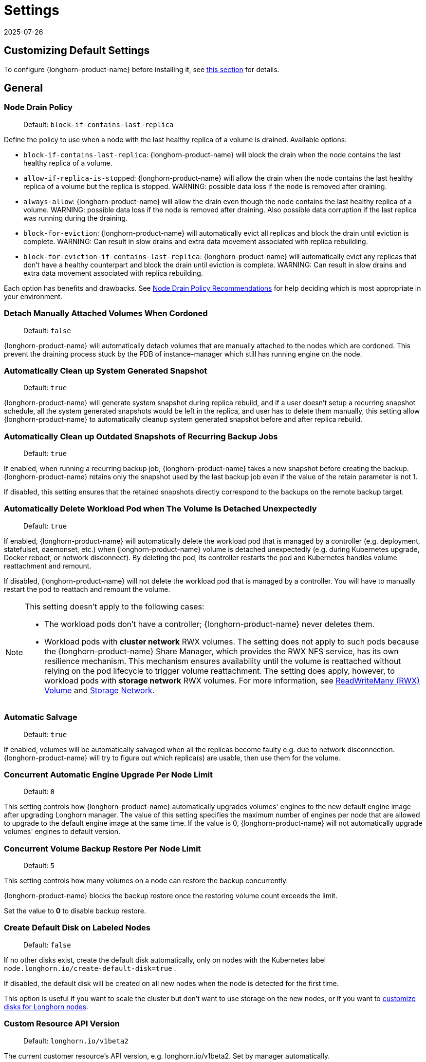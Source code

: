= Settings
:revdate: 2025-07-26
:page-revdate: {revdate}
:current-version: {page-component-version}

== Customizing Default Settings

To configure {longhorn-product-name} before installing it, see xref:longhorn-system/customize-default-settings.adoc[this section] for details.

== General

=== Node Drain Policy

____
Default: `block-if-contains-last-replica`
____

Define the policy to use when a node with the last healthy replica of a volume is drained. Available options:

* `block-if-contains-last-replica`: {longhorn-product-name} will block the drain when the node contains the last healthy replica of a
volume.
* `allow-if-replica-is-stopped`: {longhorn-product-name} will allow the drain when the node contains the last healthy replica of a
volume but the replica is stopped.
WARNING: possible data loss if the node is removed after draining.
* `always-allow`: {longhorn-product-name} will allow the drain even though the node contains the last healthy replica of a volume.
WARNING: possible data loss if the node is removed after draining. Also possible data corruption if the last replica
was running during the draining.
* `block-for-eviction`: {longhorn-product-name} will automatically evict all replicas and block the drain until eviction is complete.
WARNING: Can result in slow drains and extra data movement associated with replica rebuilding.
* `block-for-eviction-if-contains-last-replica`: {longhorn-product-name} will automatically evict any replicas that don't have a
healthy counterpart and block the drain until eviction is complete.
WARNING: Can result in slow drains and extra data movement associated with replica rebuilding.

Each option has benefits and drawbacks. See xref:troubleshooting-maintenance/maintenance.adoc#_node_drain_policy_recommendations[Node Drain Policy
Recommendations] for help deciding which is most
appropriate in your environment.

=== Detach Manually Attached Volumes When Cordoned

____
Default: `false`
____

{longhorn-product-name} will automatically detach volumes that are manually attached to the nodes which are cordoned.
This prevent the draining process stuck by the PDB of instance-manager which still has running engine on the node.

=== Automatically Clean up System Generated Snapshot

____
Default: `true`
____

{longhorn-product-name} will generate system snapshot during replica rebuild, and if a user doesn't setup a recurring snapshot schedule, all the system generated snapshots would be left in the replica, and user has to delete them manually, this setting allow {longhorn-product-name} to automatically cleanup system generated snapshot before and after replica rebuild.

=== Automatically Clean up Outdated Snapshots of Recurring Backup Jobs

____
Default: `true`
____

If enabled, when running a recurring backup job, {longhorn-product-name} takes a new snapshot before creating the backup. {longhorn-product-name} retains only the snapshot used by the last backup job even if the value of the retain parameter is not 1.

If disabled, this setting ensures that the retained snapshots directly correspond to the backups on the remote backup target.

=== Automatically Delete Workload Pod when The Volume Is Detached Unexpectedly

____
Default: `true`
____

If enabled, {longhorn-product-name} will automatically delete the workload pod that is managed by a controller (e.g. deployment, statefulset, daemonset, etc.) when {longhorn-product-name} volume is detached unexpectedly (e.g. during Kubernetes upgrade, Docker reboot, or network disconnect).
By deleting the pod, its controller restarts the pod and Kubernetes handles volume reattachment and remount.

If disabled, {longhorn-product-name} will not delete the workload pod that is managed by a controller. You will have to manually restart the pod to reattach and remount the volume.

[NOTE]
====
This setting doesn't apply to the following cases:

* The workload pods don't have a controller; {longhorn-product-name} never deletes them.
* Workload pods with *cluster network* RWX volumes. The setting does not apply to such pods because the {longhorn-product-name} Share Manager, which provides the RWX NFS service, has its own resilience mechanism. This mechanism ensures availability until the volume is reattached without relying on the pod lifecycle to trigger volume reattachment. The setting does apply, however, to workload pods with *storage network* RWX volumes. For more information, see xref:volumes/rwx-volumes.adoc[ReadWriteMany (RWX) Volume] and xref:longhorn-system/networking/storage-network.adoc#_limitation[Storage Network].
====

=== Automatic Salvage

____
Default: `true`
____

If enabled, volumes will be automatically salvaged when all the replicas become faulty e.g. due to network disconnection. {longhorn-product-name} will try to figure out which replica(s) are usable, then use them for the volume.

=== Concurrent Automatic Engine Upgrade Per Node Limit

____
Default: `0`
____

This setting controls how {longhorn-product-name} automatically upgrades volumes' engines to the new default engine image after upgrading Longhorn manager.
The value of this setting specifies the maximum number of engines per node that are allowed to upgrade to the default engine image at the same time.
If the value is 0, {longhorn-product-name} will not automatically upgrade volumes' engines to default version.

=== Concurrent Volume Backup Restore Per Node Limit

____
Default: `5`
____

This setting controls how many volumes on a node can restore the backup concurrently.

{longhorn-product-name} blocks the backup restore once the restoring volume count exceeds the limit.

Set the value to *0* to disable backup restore.

=== Create Default Disk on Labeled Nodes

____
Default: `false`
____

If no other disks exist, create the default disk automatically, only on nodes with the Kubernetes label `node.longhorn.io/create-default-disk=true` .

If disabled, the default disk will be created on all new nodes when the node is detected for the first time.

This option is useful if you want to scale the cluster but don't want to use storage on the new nodes, or if you want to xref:nodes/default-disk-and-node-config.adoc[customize disks for Longhorn nodes].

=== Custom Resource API Version

____
Default: `longhorn.io/v1beta2`
____

The current customer resource's API version, e.g. longhorn.io/v1beta2. Set by manager automatically.

=== Default Data Locality

____
Default: `disabled`
____

We say a Longhorn volume has data locality if there is a local replica of the volume on the same node as the pod which is using the volume.
This setting specifies the default data locality when a volume is created from the {longhorn-product-name} UI. For Kubernetes configuration, update the dataLocality in the StorageClass

The available modes are:

* `disabled`. This is the default option.
There may or may not be a replica on the same node as the attached volume (workload).
* `best-effort`. This option instructs {longhorn-product-name} to try to keep a replica on the same node as the attached volume (workload).
{longhorn-product-name} will not stop the volume, even if it cannot keep a replica local to the attached volume (workload) due to environment limitation, e.g. not enough disk space, incompatible disk tags, etc.
* `strict-local`: This option enforces {longhorn-product-name} keep the *only one replica* on the same node as the attached volume, and therefore, it offers higher IOPS and lower latency performance.

=== Default Data Path

____
Default: `/var/lib/longhorn/`
____

Default path to use for storing data on a host.

Can be used with `Create Default Disk on Labeled Nodes` option, to make {longhorn-product-name} only use the nodes with specific storage mounted at, for example, `/opt/longhorn` when scaling the cluster.

=== Default Engine Image

The default engine image used by the manager. Can be changed on the manager starting command line only.

Every {longhorn-product-name} release will ship with a new Longhorn engine image. If the current Longhorn volumes are not using the default engine, a green arrow will show up, indicate this volume needs to be upgraded to use the default engine.

=== Default Longhorn Static StorageClass Name

____
Default: `longhorn-static`
____

The `storageClassName` is for persistent volumes (PVs) and persistent volume claims (PVCs) when creating PV/PVC for an existing Longhorn volume. Notice that it is unnecessary for users to create the related StorageClass object in Kubernetes since the StorageClass would only be used as matching labels for PVC bounding purposes. The "storageClassName" needs to be an existing StorageClass. Only the StorageClass named `longhorn-static` will be created if it does not exist. By default `longhorn-static``.

=== Default Replica Count

____
Default: `3`
____

The default number of replicas when creating the volume from {longhorn-product-name} UI. For Kubernetes, update the `numberOfReplicas` in the StorageClass

The recommended way of choosing the default replica count is: if you have three or more nodes for storage, use 3; otherwise use 2. Using a single replica on a single node cluster is also OK, but the high availability functionality wouldn't be available. You can still take snapshots/backups of the volume.

=== Deleting Confirmation Flag

This flag protects {longhorn-product-name} from unexpected uninstallation which leads to data loss.
Set this flag to *true* to allow {longhorn-product-name} uninstallation.
If this flag is *false*, the {longhorn-product-name} uninstallation job will fail.

____
Default: `false`
____

=== Disable Revision Counter

____
Default: `true`
____

Allows engine controller and engine replica to disable revision counter file update for every data write. This improves the data path performance. See xref:high-availability/revision_counter.adoc[Revision Counter] for details.

=== Enable Upgrade Checker

____
Default: `true`
____

Upgrade Checker will check for a new {longhorn-product-name} version periodically. When there is a new version available, it will notify the user in the {longhorn-product-name} UI.

=== Latest {longhorn-product-name} Version

The latest version of {longhorn-product-name} available. Automatically updated by the Upgrade Checker.

____
Only available if `Upgrade Checker` is enabled.
____

=== Allow Collecting {longhorn-product-name} Usage Metrics

____
Default: `true`
____

Enabling this setting will allow {longhorn-product-name} to provide valuable usage metrics to https://metrics.longhorn.io/.

This information will help us gain insights how {longhorn-product-name} is being used, which will ultimately contribute to future improvements.

*Node Information collected from all cluster nodes includes:*

* Number of disks of each device type (HDD, SSD, NVMe, unknown).
+
____
This value may not be accurate for virtual machines.
____

* Number of disks for each {longhorn-product-name} disk type (block, filesystem).
* Host kernel release.
* Host operating system (OS) distribution.
* Kubernetes node provider.

*Cluster Information collected from one of the cluster nodes includes:*

* Longhorn namespace UID.
* Number of Longhorn nodes.
* Number of volumes of each access mode (RWO, RWX, unknown).
* Number of volumes of each data engine (v1, v2).
* Number of volumes of each data locality type (disabled, best_effort, strict_local, unknown).
* Number of volumes of each frontend type (blockdev, iscsi).
* Average volume size in bytes.
* Average volume actual size in bytes.
* Average number of snapshots per volume.
* Average number of replicas per volume.
* Average Longhorn component CPU usage (instance manager, manager) in millicores.
* Average Longhorn component memory usage (instance manager, manager) in bytes.
* Longhorn settings:
 ** Partially included:
  *** Backup Target Type/Protocol (azblob, cifs, nfs, s3, none, unknown). This is from the Backup Target setting.
 ** Included as true or false to indicate if this setting is configured:
  *** Priority Class
  *** Registry Secret
  *** Snapshot Data Integrity CronJob
  *** Storage Network
  *** System Managed Components Node Selector
  *** Taint Toleration
 ** Included as it is:
  *** Allow Recurring Job While Volume Is Detached
  *** Allow Volume Creation With Degraded Availability
  *** Automatically Clean up System Generated Snapshot
  *** Automatically Clean up Outdated Snapshots of Recurring Backup Jobs
  *** Automatically Delete Workload Pod when The Volume Is Detached Unexpectedly
  *** Automatic Salvage
  *** Backing Image Cleanup Wait Interval
  *** Backing Image Recovery Wait Interval
  *** Backup Compression Method
  *** Backupstore Poll Interval
  *** Backup Concurrent Limit
  *** Concurrent Automatic Engine Upgrade Per Node Limit
  *** Concurrent Backup Restore Per Node Limit
  *** Concurrent Replica Rebuild Per Node Limit
  *** CRD API Version
  *** Create Default Disk Labeled Nodes
  *** Default Data Locality
  *** Default Replica Count
  *** Disable Revision Counter
  *** Disable Scheduling On Cordoned Node
  *** Engine Replica Timeout
  *** Failed Backup TTL
  *** Fast Replica Rebuild Enabled
  *** Guaranteed Instance Manager CPU
  *** Kubernetes Cluster Autoscaler Enabled
  *** Node Down Pod Deletion Policy
  *** Node Drain Policy
  *** Orphan Auto Deletion
  *** Recurring Failed Jobs History Limit
  *** Recurring Successful Jobs History Limit
  *** Remove Snapshots During Filesystem Trim
  *** Replica Auto Balance
  *** Replica File Sync HTTP Client Timeout
  *** Replica Replenishment Wait Interval
  *** Replica Soft Anti Affinity
  *** Replica Zone Soft Anti Affinity
  *** Replica Disk Soft Anti Affinity
  *** Restore Concurrent Limit
  *** Restore Volume Recurring Jobs
  *** Snapshot Data Integrity
  *** Snapshot DataIntegrity Immediate Check After Snapshot Creation
  *** Storage Minimal Available Percentage
  *** Storage Network For RWX Volume Enabled
  *** Storage Over Provisioning Percentage
  *** Storage Reserved Percentage For Default Disk
  *** Support Bundle Failed History Limit
  *** Support Bundle Node Collection Timeout
  *** System Managed Pods Image Pull Policy

____
The `Upgrade Checker` needs to be enabled to periodically send the collected data.
____

=== Pod Deletion Policy When Node is Down

____
Default: `do-nothing`
____

Defines the {longhorn-product-name} action when a Volume is stuck with a StatefulSet/Deployment Pod on a node that is down.

* `do-nothing` is the default Kubernetes behavior of never force deleting StatefulSet/Deployment terminating pods. Since the pod on the node that is down isn't removed, Longhorn volumes are stuck on nodes that are down.
* `delete-statefulset-pod` {longhorn-product-name} will force delete StatefulSet terminating pods on nodes that are down to release Longhorn volumes so that Kubernetes can spin up replacement pods.
* `delete-deployment-pod` {longhorn-product-name} will force delete Deployment terminating pods on nodes that are down to release Longhorn volumes so that Kubernetes can spin up replacement pods.
* `delete-both-statefulset-and-deployment-pod` {longhorn-product-name} will force delete StatefulSet/Deployment terminating pods on nodes that are down to release Longhorn volumes so that Kubernetes can spin up replacement pods.

=== Registry Secret

The Kubernetes Secret name.

=== Replica Replenishment Wait Interval

____
Default: `600`
____

When there is at least one failed replica volume in a degraded volume, this interval in seconds determines how long {longhorn-product-name} will wait at most in order to reuse the existing data of the failed replicas rather than directly creating a new replica for this volume.

WARNING: This wait interval works only when there is at least one failed replica in the volume. And this option may block the rebuilding for a while.

=== System Managed Pod Image Pull Policy

____
Default: `if-not-present`
____

This setting defines the Image Pull Policy of Longhorn system managed pods, e.g. instance manager, engine image, CSI driver, etc.

Notice that the new Image Pull Policy will only apply after the system managed pods restart.

This setting definition is exactly the same as that of in Kubernetes. Here are the available options:

* `always`. Every time the kubelet launches a container, the kubelet queries the container image registry to resolve the name to an image digest. If the kubelet has a container image with that exact digest cached locally, the kubelet uses its cached image; otherwise, the kubelet downloads (pulls) the image with the resolved digest, and uses that image to launch the container.
* `if-not-present`. The image is pulled only if it is not already present locally.
* `never`. The image is assumed to exist locally. No attempt is made to pull the image.

=== Backing Image Cleanup Wait Interval

____
Default: `60`
____

This interval in minutes determines how long {longhorn-product-name} will wait before cleaning up the backing image file when there is no replica in the disk using it.

=== Backing Image Recovery Wait Interval

____
Default: `300`
____

The interval in seconds determines how long {longhorn-product-name} will wait before re-downloading the backing image file when all disk files of this backing image become `failed` or `unknown`.

[NOTE]
====


* This recovery only works for the backing image of which the creation type is `download`.
* File state `unknown` means the related manager pods on the pod is not running or the node itself is down/disconnected.
====

=== Default Min Number Of Backing Image Copies

____
Default: `1`
____

The default minimum number of backing image copies {longhorn-product-name} maintains.

=== Engine Replica Timeout

____
Default: `8`
____

The time in seconds a v1 engine will wait for a response from a replica before marking it as failed. Values between 8 and 30 are allowed. The engine replica timeout is only in effect while there are I/O requests outstanding.

This setting only applies to additional replicas. A V1 engine marks the last active replica as failed only after twice the configured number of seconds (timeout value x 2) have passed. This behavior is intended to balance volume responsiveness with volume availability.

* The engine can quickly (after the configured timeout) ignore individual replicas that become unresponsive in favor of other available ones. This ensures future input or output will not be held up.
* The engine waits on the last replica (until twice the configured timeout) to prevent unnecessarily crashing as a result of having no available backends.

=== Support Bundle Manager Image

{longhorn-product-name} uses the support bundle manager image to generate the support bundles.

There will be a default image given during installation and upgrade. You can also change it in the settings.

An example of the support bundle manager image:

____
Default: `longhornio/support-bundle-kit:v0.0.14`
____

=== Support Bundle Failed History Limit

____
Default: `1`
____

This setting specifies how many failed support bundles can exist in the cluster.

The retained failed support bundle is for analysis purposes and needs to clean up manually.

{longhorn-product-name} blocks support bundle creation when reaching the upper bound of the limitation. You can set this value to *0* to have {longhorn-product-name} automatically purge all failed support bundles.

=== Support Bundle Node Collection Timeout

____
Default: `30`
____

Number of minutes {longhorn-product-name} allows for collection of node information and node logs for the support bundle.

If the collection process is not completed within the allotted time, {longhorn-product-name} continues generating the support bundle without the uncollected node data.

=== Fast Replica Rebuild Enabled

____
Default: `true`
____

The setting enables fast replica rebuilding feature. It relies on the checksums of snapshot disk files, so setting the snapshot-data-integrity to *enable* or *fast-check* is a prerequisite.

=== Timeout of HTTP Client to Replica File Sync Server

____
Default: `30`
____

The value in seconds specifies the timeout of the HTTP client to the replica's file sync server used for replica rebuilding, volume cloning, snapshot cloning, etc.

=== Long gRPC Timeout

____
Default: `86400`
____

Number of seconds that {longhorn-product-name} allows for the completion of replica rebuilding and snapshot cloning operations.

=== RWX Volume Fast Failover (Experimental)

____
Default: `false`
____

Enable improved ReadWriteMany volume HA by shortening the time it takes to recover from a node failure.

== Snapshot

=== Snapshot Data Integrity

____
Default: `fast-check`
____

This setting allows users to enable or disable snapshot hashing and data integrity checking. Available options are:

* *disabled*: Disable snapshot disk file hashing and data integrity checking.
* *enabled*: Enables periodic snapshot disk file hashing and data integrity checking. To detect the filesystem-unaware corruption caused by bit rot or other issues in snapshot disk files, {longhorn-product-name} system periodically hashes files and finds corrupted ones. Hence, the system performance will be impacted during the periodical checking.
* *fast-check*: Enable snapshot disk file hashing and fast data integrity checking. {longhorn-product-name} system only hashes snapshot disk files if their are not hashed or the modification time are changed. In this mode, filesystem-unaware corruption cannot be detected, but the impact on system performance can be minimized.

=== Immediate Snapshot Data Integrity Check After Creating a Snapshot

____
Default: `false`
____

Hashing snapshot disk files impacts the performance of the system. The immediate snapshot hashing and checking can be disabled to minimize the impact after creating a snapshot.

=== Snapshot Data Integrity Check CronJob

____
Default: `0 0 */7 * *`
____

Unix-cron string format. The setting specifies when {longhorn-product-name} checks the data integrity of snapshot disk files.

WARNING: Hashing snapshot disk files impacts the performance of the system. It is recommended to run data integrity checks during off-peak times and to reduce the frequency of checks.

=== Snapshot Maximum Count

____
Default: `250`
____

Maximum snapshot count for a volume. The value should be between 2 to 250.

=== Freeze Filesystem For Snapshot

____
Default: `false`
____

This setting only applies to volumes with the Kubernetes volume mode `Filesystem`. When enabled, {longhorn-product-name} freezes the
volume's filesystem immediately before creating a user-initiated snapshot. When disabled or when the Kubernetes volume
mode is `Block`, {longhorn-product-name} instead attempts a system sync before creating a user-initiated snapshot.

Snapshots created when this setting is enabled are more likely to be consistent because the filesystem is in a
consistent state at the moment of creation. However, under very heavy I/O, freezing the filesystem may take a
significant amount of time and may cause workload activity to pause.

When this setting is disabled, all data is flushed to disk just before the snapshot is created, but {longhorn-product-name} cannot
completely block write attempts during the brief interval between the system sync and snapshot creation. I/O is not
paused during the system sync, so workloads likely do not notice that a snapshot is being created.

The default option for this setting is `false` because kernels with version `v5.17` or earlier may not respond correctly
when a volume crashes while a freeze is ongoing. This is not likely to happen but if it does, an affected kernel will
not allow you to unmount the filesystem or stop processes using the filesystem without rebooting the node. Only enable
this setting if you plan to use kernels with version `5.17` or later, and ext4 or XFS filesystems.

You can override this setting (using the field `freezeFilesystemForSnapshot`) for specific volumes through the {longhorn-product-name}
UI, a StorageClass, or direct changes to an existing volume. `freezeFilesystemForSnapshot` accepts the following values:

____
Default: `ignored`
____

* `ignored`: Instructs {longhorn-product-name} to use the global setting. This is the default option.
* `enabled`: Enables freezing before snapshots, regardless of the global setting.
* `disabled`: Disables freezing before snapshots, regardless of the global setting.

== Orphan

=== Orphaned Data Automatic Deletion

____
Default: `false`
____

This setting allows {longhorn-product-name} to automatically delete the `orphan` resource and its orphaned data like volume replica.

== Backups

=== Allow Recurring Job While Volume Is Detached

____
Default: `false`
____

If this setting is enabled, {longhorn-product-name} automatically attaches the volume and takes snapshot/backup when it is the time to do recurring snapshot/backup.

NOTE: During the time the volume was attached automatically, the volume is not ready for the workload. The workload will have to wait until the recurring job finishes.

=== Backup Target

____
Examples:
`s3://backupbucket@us-east-1/backupstore`
`nfs://longhorn-test-nfs-svc.default:/opt/backupstore`
`nfs://longhorn-test-nfs-svc.default:/opt/backupstore?nfsOptions=soft,timeo=330,retrans=3`
____

Endpoint used to access a backupstore. {longhorn-product-name} supports AWS S3, Azure, GCP, CIFS and NFS.  See xref:snapshots-backups/volume-snapshots-backups/configure-backup-target.adoc[Setting a Backup Target] for details.

=== Backup Target Credential Secret

____
Example: `s3-secret`
____

The Kubernetes secret associated with the backup target. See xref:snapshots-backups/volume-snapshots-backups/configure-backup-target.adoc[Setting a Backup Target] for details.

=== Backupstore Poll Interval

____
Default: `300`
____

The interval in seconds to poll the backup store for updating volumes' *Last Backup* field. Set to 0 to disable the polling. See xref:data-integrity-recovery/disaster-recovery-volumes.adoc[Setting up Disaster Recovery Volumes] for details.

For more information on how the backupstore poll interval affects the recovery time objective and recovery point objective, refer to the xref:introduction/concepts.adoc#_3_4_backupstore_update_intervals_rto_and_rpo[concepts section].

=== Backup Execution Timeout

____
Default: `1`
____

Number of minutes that {longhorn-product-name} allows for the backup execution.

=== Failed Backup Time To Live

____
Default: `1440`
____

The interval in minutes to keep the backup resource that was failed. Set to 0 to disable the auto-deletion.

Failed backups will be checked and cleaned up during backupstore polling which is controlled by *Backupstore Poll Interval* setting. Hence this value determines the minimal wait interval of the cleanup. And the actual cleanup interval is multiple of *Backupstore Poll Interval*. Disabling *Backupstore Poll Interval* also means to disable failed backup auto-deletion.

=== Cronjob Failed Jobs History Limit

____
Default: `1`
____

This setting specifies how many failed backup or snapshot job histories should be retained.

History will not be retained if the value is 0.

=== Cronjob Successful Jobs History Limit

____
Default: `1`
____

This setting specifies how many successful backup or snapshot job histories should be retained.

History will not be retained if the value is 0.

=== Restore Volume Recurring Jobs

____
Default: `false`
____

This setting allows restoring the recurring jobs of a backup volume from the backup target during a volume restoration if they do not exist on the cluster.
This is also a volume-specific setting with the below options. Users can customize it for each volume to override the global setting.

____
Default: `ignored`
____

* `ignored`: This is the default option that instructs {longhorn-product-name} to inherit from the global setting.
* `enabled`: This option instructs {longhorn-product-name} to restore volume recurring jobs/groups from the backup target forcibly.
* `disabled`: This option instructs {longhorn-product-name} how restoring volume recurring jobs/groups should be done.

=== Backup Compression Method

____
Default: `lz4`
____

This setting allows users to specify backup compression method.

* `none`: Disable the compression method. Suitable for multimedia data such as encoded images and videos.
* `lz4`: Fast compression method. Suitable for flat files.
* `gzip`: A bit of higher compression ratio but relatively slow.

=== Backup Concurrent Limit Per Backup

____
Default: `2`
____

This setting controls how many worker threads per backup concurrently.

=== Restore Concurrent Limit Per Backup

____
Default: `2`
____

This setting controls how many worker threads per restore concurrently.

== Scheduling

=== Allow Volume Creation with Degraded Availability

____
Default: `true`
____

This setting allows user to create and attach a volume that doesn't have all the replicas scheduled at the time of creation.

NOTE: It's recommended to disable this setting when using {longhorn-product-name} in the production environment. See xref:installation-setup/best-practices.adoc[Best Practices] for details.

=== Disable Scheduling On Cordoned Node

____
Default: `true`
____

When this setting is checked, the Longhorn Manager will not schedule replicas on Kubernetes cordoned nodes.

When this setting is un-checked, the Longhorn Manager will schedule replicas on Kubernetes cordoned nodes.

=== Replica Node Level Soft Anti-Affinity

____
Default: `false`
____

When this setting is checked, the Longhorn Manager will allow scheduling on nodes with existing healthy replicas of the same volume.

When this setting is un-checked, Longhorn Manager will forbid scheduling on nodes with existing healthy replicas of the same volume.

[NOTE]
====


* This setting is superseded if replicas are forbidden to share a zone by the Replica Zone Level Anti-Affinity setting.
====

=== Replica Zone Level Soft Anti-Affinity

____
Default: `true`
____

When this setting is checked, the Longhorn Manager will allow scheduling new replicas of a volume to the nodes in the same zone as existing healthy replicas.

When this setting is un-checked, Longhorn Manager will forbid scheduling new replicas of a volume to the nodes in the same zone as existing healthy replicas.

[NOTE]
====


* Nodes that don't belong to any zone will be treated as if they belong to the same zone.
* {longhorn-product-name} relies on label `topology.kubernetes.io/zone=<Zone name of the node>` in the Kubernetes node object to identify the zone.
====

=== Replica Disk Level Soft Anti-Affinity

____
Default: `true`
____

When this setting is checked, the Longhorn Manager will allow scheduling new replicas of a volume to the same disks as existing healthy replicas.

When this setting is un-checked, Longhorn Manager will forbid scheduling new replicas of a volume to the same disks as existing healthy replicas.

[NOTE]
====


* Even if the setting is "true" and disk sharing is allowed, {longhorn-product-name} will seek to use a different disk if possible, even if on the same node.
* This setting is superseded if replicas are forbidden to share a zone or a node by either of the other Soft Anti-Affinity settings.
====

=== Replica Auto Balance

____
Default: `disabled`
____

Enable this setting automatically rebalances replicas when discovered an available node.

The available global options are:

* `disabled`. This is the default option. No replica auto-balance will be done.
* `least-effort`. This option instructs {longhorn-product-name} to balance replicas for minimal redundancy.
* `best-effort`. This option instructs {longhorn-product-name} try to balancing replicas for even redundancy.
{longhorn-product-name} does not forcefully re-schedule the replicas to a zone that does not have enough nodes
to support even balance. Instead, {longhorn-product-name} will re-schedule to balance at the node level.

{longhorn-product-name} also supports customizing for individual volume. The setting can be specified in UI or with Kubernetes manifest volume.spec.replicaAutoBalance, this overrules the global setting.
The available volume spec options are:

____
Default: `ignored`
____

* `ignored`. This is the default option that instructs {longhorn-product-name} to inherit from the global setting.
* `disabled`. This option instructs {longhorn-product-name} no replica auto-balance should be done."
* `least-effort`. This option instructs {longhorn-product-name} to balance replicas for minimal redundancy.
* `best-effort`. This option instructs {longhorn-product-name} to try balancing replicas for even redundancy.
{longhorn-product-name} does not forcefully re-schedule the replicas to a zone that does not have enough nodes
to support even balance. Instead, {longhorn-product-name} will re-schedule to balance at the node level.

=== Replica Auto Balance Disk Pressure Threshold (%)

____
Default: `90`
____

Percentage of currently used storage that triggers automatic replica rebalancing.

When the threshold is reached, {longhorn-product-name} automatically rebuilds replicas that are under disk pressure on another disk within the same node.

To disable this setting, set the value to *0*.

This setting takes effect only when the following conditions are met:

* <<_replica_auto_balance,Replica Auto Balance>> is set to *best-effort*. To disable this setting (disk pressure threshold) when replica auto-balance is set to best-effort, set the value of this setting to *0*.
* At least one other disk on the node has sufficient available space.

This setting is not affected by <<_replica_node_level_soft_anti_affinity,Replica Node Level Soft Anti_Affinity>>, which can prevent {longhorn-product-name} from rebuilding a replica on the same node. Regardless of that setting's value, this setting still allows {longhorn-product-name} to attempt replica rebuilding on a different disk on the same node for migration purposes.

=== Storage Minimal Available Percentage

____
Default: `25`
____

This setting controls the minimum free space that must remain on a disk, based on its *Storage Maximum*, before {longhorn-product-name} can schedule a new replica.

By default, {longhorn-product-name} ensures that at least *25%* of the disk's total capacity remains free. If adding a replica would reduce the available space below this limit, {longhorn-product-name} temporarily marks the disk as unavailable for scheduling until sufficient space is freed.

This safeguard helps protect your disks from becoming too full, which can cause performance issues or storage failures. Maintaining a buffer of free space helps keep the system stable and ensures room for unexpected storage needs.

See xref:nodes/multiple-disks#_configuration[Multiple Disks Support] for details.

=== Storage Over Provisioning Percentage

____
Default: `100`
____

The over-provisioning percentage defines the amount of storage that can be allocated relative to the hard drive's capacity.

Adjusting this setting allows the Longhorn Manager to schedule new replicas on a disk as long as the combined size of all replicas remains within the permitted over-provisioning percentage of the usable disk space. The usable disk space is calculated as *Storage Maximum* minus *Storage Reserved*.

[NOTE]
====
Replicas might consume more space than a volume's nominal size due to snapshot data. To reclaim disk space, delete snapshots that are no longer needed.
====

[Example]
====
Suppose a disk has a *Storage Maximum* of 100 GiB and *Storage Reserved* of 10 GiB, resulting in 90 GiB of usable capacity.

If the Storage Over-Provisioning Percentage is set to 200%, the maximum allowed Storage Scheduled is 180 GiB (200% of 90 GiB).

This means the Longhorn Manager can continue scheduling replicas to this disk until the total scheduled size reaches 180 GiB, even though the actual usable space is only 90 GiB.
====

=== Storage Reserved Percentage For Default Disk

____
Default: `30`
____

The reserved percentage specifies the percentage of disk space that will not be allocated to the default disk on each new Longhorn node.

This setting only affects the default disk of a new adding node or nodes when installing {longhorn-product-name}.

=== Allow Empty Node Selector Volume

____
Default: `true`
____

This setting allows replica of the volume without node selector to be scheduled on node with tags.

=== Allow Empty Disk Selector Volume

____
Default: `true`
____

This setting allows replica of the volume without disk selector to be scheduled on disk with tags.

== Danger Zone

Starting with {longhorn-product-name} v1.6.0, {longhorn-product-name} allows you to modify the Danger Zone settings without the need to wait for all volumes to become detached. Your preferred settings are immediately applied in the following scenarios:

* No attached volumes: When no volumes are attached before the settings are configured, the setting changes are immediately applied.
* Engine image upgrade (live upgrade): During a live upgrade, which involves creating a new Instance Manager pod, the setting changes are immediately applied to the new pod.

Settings are synchronized hourly. When all volumes are detached, the settings in the following table are immediately applied and the system-managed components (for example, Instance Manager, CSI Driver, and engine images) are restarted.

If you do not detach all volumes before the settings are synchronized, the settings are not applied and you must reconfigure the same settings after detaching the remaining volumes. You can view the list of unapplied settings in the *Danger Zone* section of the {longhorn-product-name} UI, or run the following CLI command to check the value of the field `APPLIED`.

[subs="+attributes",shell]
----
  ~# kubectl -n longhorn-system get setting priority-class
  NAME             VALUE               APPLIED   AGE
  priority-class   longhorn-critical   true      3h26m
----

|===
| Setting | Additional Information | Affected Components

| <<_kubernetes_taint_toleration,Kubernetes Taint Toleration>>
| xref:nodes/taints-tolerations.adoc[Taints and Tolerations]
| System-managed components

| <<_priority_class,Priority Class>>
| xref:nodes/priority-class.adoc[Priority Class]
| System-managed components

| <<_system_managed_components_node_selector,System Managed Components Node Selector>>
| xref:nodes/node-selector.adoc[Node Selector]
| System-managed components

| <<_storage_network,Storage Network>>
| xref:longhorn-system/networking/storage-network.adoc[Storage Network]
| Instance Manager and Backing Image components

| <<_v1_data_engine,V1 Data Engine>>
|
| Instance Manager component

| <<_v2_data_engine,V2 Data Engine>>
| xref:longhorn-system/v2-data-engine/quick-start-guide.adoc[V2 Data Engine (Preview Feature)]
| Instance Manager component

| <<_guaranteed_instance_manager_cpu,Guaranteed Instance Manager CPU>>
|
| Instance Manager component

| <<_guaranteed_instance_manager_cpu_for_v2_data_engine,Guaranteed Instance Manager CPU for V2 Data Engine>>
|
| Instance Manager component
|===

For V1 and V2 Data Engine settings, you can disable the Data Engines only when all associated volumes are detached. For example, you can disable the V2 Data Engine only when all V2 volumes are detached (even when V1 volumes are still attached).

=== Concurrent Replica Rebuild Per Node Limit

____
Default: `5`
____

This setting controls how many replicas on a node can be rebuilt simultaneously.

Typically, {longhorn-product-name} can block the replica starting once the current rebuilding count on a node exceeds the limit. But when the value is 0, it means disabling the replica rebuilding.

[WARNING]
====
* The old setting "Disable Replica Rebuild" is replaced by this setting.
* Different from relying on replica starting delay to limit the concurrent rebuilding, if the rebuilding is disabled, replica object replenishment will be directly skipped.
* When the value is 0, the eviction and data locality feature won't work. But this shouldn't have any impact to any current replica rebuild and backup restore.
====

=== Concurrent Backing Image Replenish Per Node Limit

____
Default: `5`
____

This setting controls how many backing image copies on a node can be replenished simultaneously.

Typically, {longhorn-product-name} can block the backing image copy starting once the current replenishing count on a node exceeds the limit. But when the value is 0, it means disabling the backing image replenish.

=== Kubernetes Taint Toleration

____
Example: `nodetype=storage:NoSchedule`
____

If you want to dedicate nodes to just store Longhorn replicas and reject other general workloads, you can set tolerations for *all* Longhorn components and add taints to the nodes dedicated for storage.

Longhorn system contains user deployed components (e.g, Longhorn manager, Longhorn driver, Longhorn UI) and system managed components (e.g, instance manager, engine image, CSI driver, etc.)
This setting only sets taint tolerations for system managed components.
Depending on how you deployed Longhorn, you need to set taint tolerations for user deployed components in Helm chart or deployment YAML file.

To apply the modified toleration setting immediately, ensure that all Longhorn volumes are detached. When volumes are in use, Longhorn components are not restarted, and you need to reconfigure the settings after detaching the remaining volumes; otherwise, you can wait for the setting change to be reconciled in an hour.
We recommend setting tolerations during Longhorn deployment because the Longhorn system cannot be operated during the update.

Multiple tolerations can be set here, and these tolerations are separated by semicolon. For example:

* `key1=value1:NoSchedule; key2:NoExecute`
* `:` this toleration tolerates everything because an empty key with operator `Exists` matches all keys, values and effects
* `key1=value1:`  this toleration has empty effect. It matches all effects with key `key1`
See xref:nodes/taints-tolerations.adoc[Taint Toleration] for details.

=== Priority Class

____
Default: `longhorn-critical`
____

By default, {longhorn-product-name} workloads run with the same priority as other pods in the cluster, meaning in cases of node pressure, such as a node running out of memory, {longhorn-product-name} workloads will be at the same priority as other Pods for eviction.

The Priority Class setting will specify a Priority Class for the {longhorn-product-name} workloads to run as. This can be used to set the priority for {longhorn-product-name} workloads higher so that they will not be the first to be evicted when a node is under pressure.

Longhorn system contains user deployed components (e.g, Longhorn manager, Longhorn driver, Longhorn UI) and system managed components (e.g, instance manager, engine image, CSI driver, etc.).

Note that this setting only sets Priority Class for system managed components.
Depending on how you deployed {longhorn-product-name}, you need to set Priority Class for user deployed components in Helm chart or deployment YAML file.

WARNING: This setting should only be changed after detaching all Longhorn volumes, as the Longhorn system components will be restarted to apply the setting. The Priority Class update will take a while, and users cannot operate Longhorn system during the update. Hence, it's recommended to set the Priority Class during Longhorn deployment.

See xref:nodes/priority-class.adoc[Priority Class] for details.

=== System Managed Components Node Selector

____
Example: `label-key1:label-value1;label-key2:label-value2`
____

If you want to restrict Longhorn components to only run on a particular set of nodes, you can set node selector for all Longhorn components.

Longhorn system contains user deployed components (e.g, Longhorn manager, Longhorn driver, Longhorn UI) and system managed components (e.g, instance manager, engine image, CSI driver, etc.)
You need to set node selector for both of them. This setting only sets node selector for system managed components. Follow the instruction at xref:nodes/node-selector.adoc[Node Selector] to change node selector.

[WARNING]
====
Since all Longhorn components will be restarted, the Longhorn system is unavailable temporarily.
To apply a setting immediately, ensure that all Longhorn volumes are detached. When volumes are in use, Longhorn components are not restarted, and you need to reconfigure the settings after detaching the remaining volumes; otherwise, you can wait for the setting change to be reconciled in an hour.
Don't operate the Longhorn system while node selector settings are updated and Longhorn components are being restarted.
====

=== Kubernetes Cluster Autoscaler Enabled (Experimental)

____
Default: `false`
____

Setting the Kubernetes Cluster Autoscaler Enabled to `true` allows {longhorn-product-name} to unblock the Kubernetes Cluster Autoscaler scaling.

See xref:high-availability/kubernetes-cluster-autoscaler.adoc[Kubernetes Cluster Autoscaler Support] for details.

[WARNING]
====
Replica rebuilding could be expensive because nodes with reusable replicas could get removed by the Kubernetes Cluster Autoscaler.
====

=== Storage Network

____
Example: `kube-system/demo-192-168-0-0`
____

The storage network uses Multus NetworkAttachmentDefinition to segregate the in-cluster data traffic from the default Kubernetes cluster network.

By default, the this setting applies only to RWO (Read-Write-Once) volumes. For RWX (Read-Write-Many) volumes, see <<_storage_network_for_rwx_volume_enabled,Storage Network for RWX Volume Enabled>> setting.

[WARNING]
====
This setting should change after all Longhorn volumes are detached because some pods that run Longhorn system components are recreated to apply the setting. When all volumes are detached, Longhorn attempts to restart all Instance Manager and Backing Image Manager pods immediately. When volumes are in use, Longhorn components are not restarted, and you need to reconfigure the settings after detaching the remaining volumes; otherwise, you can wait for the setting change to be reconciled in an hour.
====

See xref:longhorn-system/networking/storage-network.adoc[Storage Network] for details.

=== Storage Network For RWX Volume Enabled

____
Default: `false`
____

This setting allows {longhorn-product-name} to use the storage network for RWX volumes.

[WARNING]
====
This setting should change after all Longhorn RWX volumes are detached because some pods that run Longhorn components are recreated to apply the setting. When all RWX volumes are detached, Longhorn attempts to restart all CSI plugin pods immediately. When volumes are in use, pods that run Longhorn components are not restarted, so the settings must be reconfigured after the remaining volumes are detached. If you are unable to manually reconfigure the settings, you can opt to wait because settings are synchronized hourly.

The RWX volumes are mounted with the storage network within the CSI plugin pod container network namespace. As a result, restarting the CSI plugin pod may lead to unresponsive RWX volume mounts. When this occurs, you must restart the workload pod to re-establish the mount connection. Alternatively, you can enable the <<_automatically_delete_workload_pod_when_the_volume_is_detached_unexpectedly,Automatically Delete Workload Pod when The Volume Is Detached Unexpectedly>> setting.
====

For more information, see xref:longhorn-system/networking/storage-network.adoc[Storage Network].

=== Remove Snapshots During Filesystem Trim

____
Example: `false`
____

This setting allows Longhorn filesystem trim feature to automatically mark the latest snapshot and its ancestors as removed and stops at the snapshot containing multiple children.

Since Longhorn filesystem trim feature can be applied to the volume head and the followed continuous removed or system snapshots only.

Notice that trying to trim a removed files from a valid snapshot will do nothing but the filesystem will discard this kind of in-memory trimmable file info. Later on if you mark the snapshot as removed and want to retry the trim, you may need to unmount and remount the filesystem so that the filesystem can recollect the trimmable file info.

See xref:volumes/trim-filesystem.adoc[Trim Filesystem] for details.

=== Guaranteed Instance Manager CPU

____
Default: `12`
____

Percentage of the total allocatable CPU resources on each node to be reserved for each instance manager pod when the V1 Data Engine is enabled. For example, {longhorn-product-name} reserves 10% of the total allocatable CPU resources if you specify a value of 10. This setting is essential for maintaining engine and replica stability, especially during periods of high node workload.

In order to prevent an unexpected volume instance (engine/replica) crash as well as guarantee a relatively acceptable I/O performance, you can use the following formula to calculate a value for this setting:

 Guaranteed Instance Manager CPU = The estimated max Longhorn volume engine and replica count on a node * 0.1 / The total allocatable CPUs on the node * 100.

The result of above calculation doesn't mean that's the maximum CPU resources the {longhorn-product-name} workloads require. To fully exploit the Longhorn volume I/O performance, you can allocate/guarantee more CPU resources via this setting.

If it's hard to estimate the usage now, you can leave it with the default value, which is 12%. Then you can tune it when there is no running workload using Longhorn volumes.

[WARNING]
====
* Value 0 means removing the CPU requests from spec of instance manager pods.
* Considering the possible number of new instance manager pods in a further system upgrade, this integer value ranges from 0 to 40.
* One more set of instance manager pods may need to be deployed when the Longhorn system is upgraded. If current available CPUs of the nodes are not enough for the new instance manager pods, you need to detach the volumes using the oldest instance manager pods so that Longhorn can clean up the old pods automatically and release the CPU resources. And the new pods with the latest instance manager image will be launched then.
* This global setting will be ignored for a node if the field "InstanceManagerCPURequest" on the node is set.
* After the setting is changed, the V1 Instance Manager pods that use this setting are automatically restarted when no instances are running.
====

=== Disable Snapshot Purge

____
Default: `false`
____

When set to true, temporarily prevent all attempts to purge volume snapshots.

{longhorn-product-name} typically purges snapshots during replica rebuilding and user-initiated snapshot deletion. While purging,
{longhorn-product-name} coalesces unnecessary snapshots into their newer counterparts, freeing space consumed by historical data.

Allowing snapshot purging during normal operations is ideal, but this process temporarily consumes additional disk
space. If insufficient disk space prevents the process from continuing, consider temporarily disabling purging while
data is moved to other disks.

=== Auto Cleanup Snapshot When Delete Backup

____
Default: `false`
____

When set to true, the snapshot used by the backup will be automatically cleaned up when the backup is deleted.

=== V1 Data Engine

____
Default: `true`
____

Setting that allows you to enable the V1 Data Engine.

=== V2 Data Engine

____
Default: `false`
____ 

Setting that allows you to enable the V2 Data Engine, which is based on the Storage Performance Development Kit (SPDK). The V2 Data Engine is an experimental feature and should not be used in production environments. For more information, see xref:longhorn-system/v2-data-engine.adoc[V2 Data Engine (Experimental)].

[WARNING]
====
* DO NOT CHANGE THIS SETTING WITH ATTACHED VOLUMES. {longhorn-product-name} will block this setting update when there are attached volumes.

* When the V2 Data Engine is enabled, each instance-manager pod utilizes 1 CPU core. This high CPU usage is attributed to the `spdk_tgt` process running within each instance-manager pod. The `spdk_tgt` process is responsible for handling input and output (IO) operations and requires intensive polling. As a result, it consumes 100% of a dedicated CPU core to efficiently manage and process the IO requests, ensuring optimal performance and responsiveness for storage operations.
====

=== Guaranteed Instance Manager CPU for V2 Data Engine

____
Default: `1250`
____  

Number of millicpus on each node to be reserved for each instance manager pod when the V2 Data Engine is enabled. The Storage Performance Development Kit (SPDK) target daemon within each instance manager pod uses at least one CPU core. Configuring a minimum CPU usage value is essential for maintaining engine and replica stability, especially during periods of high node workload.

[WARNING]
====
* Specifying a value of `0` disables CPU requests for instance manager pods. You must specify an integer between `1000` and `8000`.

* This is a global setting. Modifying the value triggers an automatic restart of the Instance Manager pods. However, V2 Instance Manager pods using this setting are restarted only when no instances are running.
====

=== V2 Data Engine Hugepage Limit

____
Default: `2048`
____  

Maximum huge page size (in MiB) for the V2 Data Engine.
